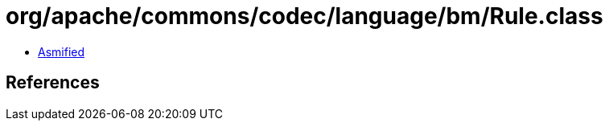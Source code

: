 = org/apache/commons/codec/language/bm/Rule.class

 - link:Rule-asmified.java[Asmified]

== References

